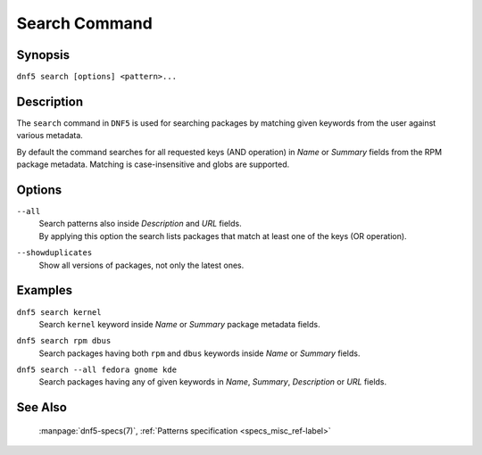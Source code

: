 .. Copyright Contributors to the DNF5 project.
..
    Copyright Contributors to the libdnf project.
    SPDX-License-Identifier: GPL-2.0-or-later

    This file is part of libdnf: https://github.com/rpm-software-management/libdnf/

    Libdnf is free software: you can redistribute it and/or modify
    it under the terms of the GNU General Public License as published by
    the Free Software Foundation, either version 2 of the License, or
    (at your option) any later version.

    Libdnf is distributed in the hope that it will be useful,
    but WITHOUT ANY WARRANTY; without even the implied warranty of
    MERCHANTABILITY or FITNESS FOR A PARTICULAR PURPOSE.  See the
    GNU General Public License for more details.

    You should have received a copy of the GNU General Public License
    along with libdnf.  If not, see <https://www.gnu.org/licenses/>.

.. _search_command_ref-label:

###############
 Search Command
###############

Synopsis
========

``dnf5 search [options] <pattern>...``


Description
===========

The ``search`` command in ``DNF5`` is used for searching packages by matching
given keywords from the user against various metadata.

By default the command searches for all requested keys (AND operation) in
`Name` or `Summary` fields from the RPM package metadata. Matching is
case-insensitive and globs are supported.


Options
=======

``--all``
    | Search patterns also inside `Description` and `URL` fields.
    | By applying this option the search lists packages that match at least one of the keys (OR operation).

``--showduplicates``
    | Show all versions of packages, not only the latest ones.


Examples
========

``dnf5 search kernel``
    | Search ``kernel`` keyword inside `Name` or `Summary` package metadata fields.

``dnf5 search rpm dbus``
    | Search packages having both ``rpm`` and ``dbus`` keywords inside `Name` or `Summary` fields.

``dnf5 search --all fedora gnome kde``
    | Search packages having any of given keywords in `Name`, `Summary`, `Description` or `URL` fields.


See Also
========

    | :manpage:`dnf5-specs(7)`, :ref:`Patterns specification <specs_misc_ref-label>`

